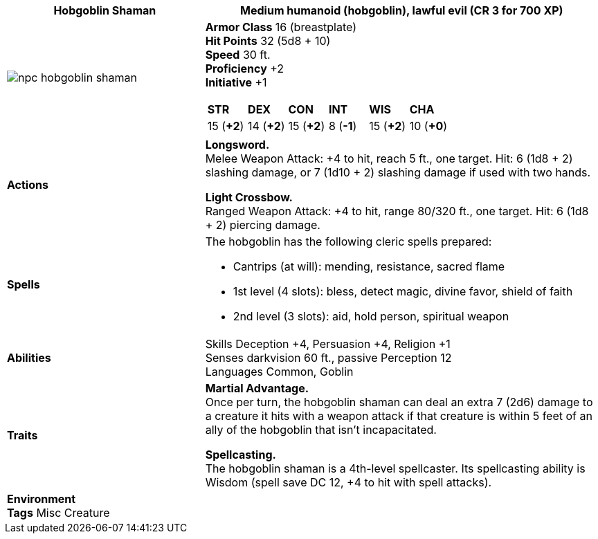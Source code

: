ifndef::rootdir[]
:rootdir: ..
endif::[]
[cols="2a,4a",grid=rows]
|===
ifdef::ParameterName[]
| [big]#*{ParameterName} The Hobgoblin Shaman*#
endif::[]
ifndef::ParameterName[]
| [big]#*Hobgoblin Shaman*#
endif::[]

| [small]#Medium humanoid (hobgoblin), lawful evil (CR 3 for 700 XP)#

| image::{rootdir}/assets/tokens/npc_hobgoblin_shaman.jpg[]

|
*Armor Class* 16 (breastplate) +
*Hit Points* 32 (5d8 + 10) +
*Speed* 30 ft. +
*Proficiency* +2 +
*Initiative* +1 +

[cols="1,1,1,1,1,1",grid=rows,frame=none,caption="",title=""]
!===
^! *STR*     ^! *DEX*     ^! *CON*     ^! *INT*     ^! *WIS*     ^! *CHA*
^! 15 (*+2*) ^! 14 (*+2*) ^! 15 (*+2*) ^!  8 (*-1*) ^! 15 (*+2*) ^! 10 (*+0*)
!===

| *Actions* | 
*Longsword.* +
Melee Weapon Attack: +4 to hit, reach 5 ft., one target. Hit: 6 (1d8 + 2) slashing damage, or 7 (1d10 + 2) slashing damage if used with two hands.

*Light Crossbow.* +
Ranged Weapon Attack: +4 to hit, range 80/320 ft., one target. Hit: 6 (1d8 + 2) piercing damage.

| *Spells* | 
The hobgoblin has the following cleric spells prepared:
 
* Cantrips (at will): mending, resistance, sacred flame
* 1st level (4 slots): bless, detect magic, divine favor, shield of faith
* 2nd level (3 slots): aid, hold person, spiritual weapon

| *Abilities* | 
Skills Deception +4, Persuasion +4, Religion +1 +
Senses darkvision 60 ft., passive Perception 12 +
Languages Common, Goblin

| *Traits* |
*Martial Advantage.* +
Once per turn, the hobgoblin shaman can deal an extra 7 (2d6) damage to a creature it hits with a weapon attack if that creature is within 5 feet of an ally of the hobgoblin that isn’t incapacitated.

*Spellcasting.* +
The hobgoblin shaman is a 4th-level spellcaster. Its spellcasting ability is Wisdom (spell save DC 12, +4 to hit with spell attacks).

2+|

*Environment* +
*Tags* Misc Creature
|===
